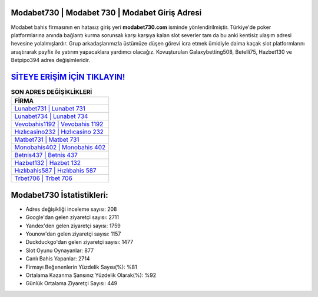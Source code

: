 ﻿Modabet730 | Modabet 730 | Modabet Giriş Adresi
===================================

.. image:: images/modabet-giris.jpg
   :width: 600
   
Modabet bahis firmasının en hatasız giriş yeri **modabet730.com** isminde yönlendirilmiştir. Türkiye'de poker platformlarına anında bağlantı kurma sorunsalı karşı karşıya kalan slot severler tam da bu anki kentisiz ulaşım adresi hevesine yolalmışlardır. Grup arkadaşlarımızla üstümüze düşen görevi icra etmek ümidiyle daima kaçak slot platformlarını araştırarak payfix ile yatırım yapacaklara yardımcı olacağız. Kovuşturulan Galaxybetting508, Betelli75, Hazbet130 ve Betpipo394 adres değişimleridir.

`SİTEYE ERİŞİM İÇİN TIKLAYIN! <https://uclck.me/gonow>`_
==============

.. list-table:: **SON ADRES DEĞİŞİKLİKLERİ**
   :widths: 100
   :header-rows: 1

   * - FİRMA
   * - `Lunabet731 | Lunabet 731 <lunabet731-lunabet-731-lunabet-giris-adresi.html>`_
   * - `Lunabet734 | Lunabet 734 <lunabet734-lunabet-734-lunabet-giris-adresi.html>`_
   * - `Vevobahis1192 | Vevobahis 1192 <vevobahis1192-vevobahis-1192-vevobahis-giris-adresi.html>`_	 
   * - `Hızlıcasino232 | Hızlıcasino 232 <hizlicasino232-hizlicasino-232-hizlicasino-giris-adresi.html>`_	 
   * - `Matbet731 | Matbet 731 <matbet731-matbet-731-matbet-giris-adresi.html>`_ 
   * - `Monobahis402 | Monobahis 402 <monobahis402-monobahis-402-monobahis-giris-adresi.html>`_
   * - `Betnis437 | Betnis 437 <betnis437-betnis-437-betnis-giris-adresi.html>`_	 
   * - `Hazbet132 | Hazbet 132 <hazbet132-hazbet-132-hazbet-giris-adresi.html>`_
   * - `Hızlıbahis587 | Hızlıbahis 587 <hizlibahis587-hizlibahis-587-hizlibahis-giris-adresi.html>`_
   * - `Trbet706 | Trbet 706 <trbet706-trbet-706-trbet-giris-adresi.html>`_
	 
Modabet730 İstatistikleri:
===================================	 
* Adres değişikliği inceleme sayısı: 208
* Google'dan gelen ziyaretçi sayısı: 2711
* Yandex'den gelen ziyaretçi sayısı: 1759
* Younow'dan gelen ziyaretçi sayısı: 1157
* Duckduckgo'dan gelen ziyaretçi sayısı: 1477
* Slot Oyunu Oynayanlar: 877
* Canlı Bahis Yapanlar: 2714
* Firmayı Beğenenlerin Yüzdelik Sayısı(%): %81
* Ortalama Kazanma Şansınız Yüzdelik Olarak(%): %92
* Günlük Ortalama Ziyaretçi Sayısı: 449
